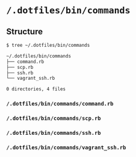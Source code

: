 * =/.dotfiles/bin/commands=
** Structure
#+BEGIN_SRC bash
$ tree ~/.dotfiles/bin/commands

~/.dotfiles/bin/commands
├── command.rb
├── scp.rb
├── ssh.rb
└── vagrant_ssh.rb

0 directories, 4 files

#+END_SRC
*** =/.dotfiles/bin/commands/command.rb=
*** =/.dotfiles/bin/commands/scp.rb=
*** =/.dotfiles/bin/commands/ssh.rb=
*** =/.dotfiles/bin/commands/vagrant_ssh.rb=